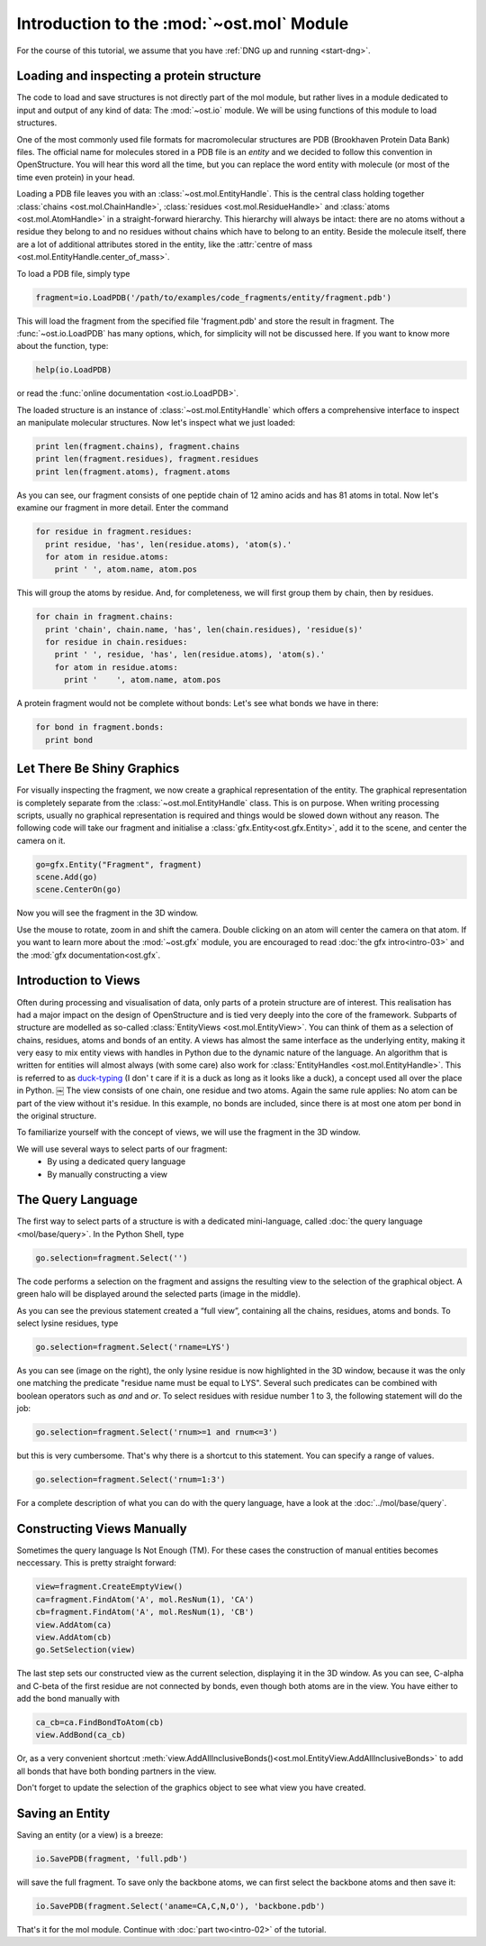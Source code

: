 Introduction to the :mod:`~ost.mol` Module
================================================================================

For the course of this tutorial, we assume that you have :ref:`DNG up and running <start-dng>`.

Loading and inspecting a protein structure
--------------------------------------------------------------------------------

The code to load and save structures is not directly part of the mol module, but rather lives in a module dedicated to input and output of any kind of data: The 
:mod:`~ost.io` module. We will be using functions of this module to load 
structures. 

One of the most commonly used file formats for macromolecular structures are 
PDB (Brookhaven Protein Data Bank) files. The official name for  molecules 
stored in a PDB file is an *entity* and we decided to follow this convention 
in OpenStructure. You will hear this word all the time, but you can replace 
the word entity with molecule (or most of the time even protein) in your head.

Loading a PDB file leaves you with an :class:`~ost.mol.EntityHandle`. This is
the central class holding together :class:`chains <ost.mol.ChainHandle>`,
:class:`residues <ost.mol.ResidueHandle>` and
:class:`atoms <ost.mol.AtomHandle>` in a straight-forward hierarchy. This
hierarchy will always be intact: there are no atoms without a residue they
belong to and no residues without chains which have to belong to an entity.
Beside the molecule itself, there are a lot of additional attributes stored in
the entity, like the
:attr:`centre of mass <ost.mol.EntityHandle.center_of_mass>`.

To load a PDB file, simply type

.. code-block:: python

   fragment=io.LoadPDB('/path/to/examples/code_fragments/entity/fragment.pdb')

This will load the fragment from the specified file 'fragment.pdb' and store the 
result in fragment.  The :func:`~ost.io.LoadPDB` has many options, which, for
simplicity will not be discussed here. If you want to know more about the 
function, type:

.. code-block:: python

   help(io.LoadPDB)

or read the :func:`online documentation <ost.io.LoadPDB>`.
     
The loaded structure is an instance of :class:`~ost.mol.EntityHandle` which offers a comprehensive interface to inspect an manipulate molecular structures. Now let's inspect what we just loaded:

.. code-block:: python

   print len(fragment.chains), fragment.chains
   print len(fragment.residues), fragment.residues
   print len(fragment.atoms), fragment.atoms

As you can see, our fragment consists of one peptide chain of 12 amino acids and 
has 81 atoms in total. Now let's examine our fragment in more detail. Enter the 
command
    
.. code-block:: python

  for residue in fragment.residues:
    print residue, 'has', len(residue.atoms), 'atom(s).'
    for atom in residue.atoms:
      print ' ', atom.name, atom.pos


This will group the atoms by residue. And, for completeness, we will first group them by chain, then by residues.

.. code-block:: python

  for chain in fragment.chains:
    print 'chain', chain.name, 'has', len(chain.residues), 'residue(s)'
    for residue in chain.residues:
      print ' ', residue, 'has', len(residue.atoms), 'atom(s).'
      for atom in residue.atoms:
        print '    ', atom.name, atom.pos

A protein fragment would not be complete without bonds: Let's see 
what bonds we have in there:

.. code-block:: python
  
  for bond in fragment.bonds:
    print bond
    
Let There Be Shiny Graphics
--------------------------------------------------------------------------------

For visually inspecting the fragment, we now create a graphical representation 
of the entity. The graphical representation is completely separate from the :class:`~ost.mol.EntityHandle` class. This is on purpose. When writing processing scripts, usually no graphical representation is required and things would be slowed down without any reason. The following code will take our fragment and initialise a :class:`gfx.Entity<ost.gfx.Entity>`, add it to the scene, and center the camera on it.

.. code-block:: python
  
  go=gfx.Entity("Fragment", fragment)
  scene.Add(go)
  scene.CenterOn(go)


Now you will see the fragment in the 3D window.

Use the mouse to rotate, zoom in and shift the camera. Double clicking on an 
atom will center the camera on that atom. If you want to learn more about the 
:mod:`~ost.gfx` module, you are encouraged to read :doc:`the gfx 
intro<intro-03>` and the :mod:`gfx documentation<ost.gfx`.

Introduction to Views
--------------------------------------------------------------------------------

Often during processing and visualisation of data, only parts of a protein 
structure are of interest. This realisation has had a major impact on the design 
of OpenStructure and is tied very deeply into the core of the framework. 
Subparts of structure are modelled as so-called :class:`EntityViews 
<ost.mol.EntityView>`. You can think of them as a selection of chains, residues, 
atoms and bonds of an entity. A views has almost the same interface as the 
underlying entity, making it very easy to mix entity views with handles in 
Python due to the dynamic nature of the language. An algorithm that is written 
for entities will almost always (with some care) also work for 
:class:`EntityHandles <ost.mol.EntityHandle>`. This is referred to as 
`duck-typing <http://en.wikipedia.org/wiki/Duck_typing>`_ (I don' t care if it 
is a duck as long as it looks like a duck), a concept used all over the place in Python. 
￼
The view consists of one chain, one residue and two atoms. Again the same rule 
applies: No atom can be part of the view without it's residue. In this example, 
no bonds are included, since there is at most one atom per bond in the original structure.

To familiarize yourself with the concept of views, we will use the fragment in 
the 3D window.

We will use several ways to select parts of our fragment:
 * By using a dedicated query language
 * By manually constructing a view

The Query Language
--------------------------------------------------------------------------------

The first way to select parts of a structure is with a dedicated mini-language, 
called :doc:`the query language <mol/base/query>`. In the Python Shell, type

.. code-block:: python

  go.selection=fragment.Select('')
    
The code performs a selection on the fragment and assigns the resulting view to 
the selection of the graphical object. A green halo will be displayed around the 
selected parts (image in the middle).

.. image:: sel.png

As you can see the previous statement created a “full view”, containing all the 
chains, residues, atoms and bonds. To select lysine residues, type

.. code-block:: python

  go.selection=fragment.Select('rname=LYS')
    

As you can see (image on the right), the only lysine residue is now 
highlighted in the 3D window, because it was the only one matching the predicate 
"residue name must be equal to LYS". Several such predicates can be combined 
with boolean operators such as *and* and *or*. To select residues with residue 
number 1 to 3, the following statement will do the job:

.. code-block:: python

  go.selection=fragment.Select('rnum>=1 and rnum<=3')
    
but this is very cumbersome. That's why there is a shortcut to this statement. 
You can specify a range of values.

.. code-block:: python

  go.selection=fragment.Select('rnum=1:3')

For a complete description of what you can do with the query language, have a 
look at the :doc:`../mol/base/query`.


Constructing Views Manually
--------------------------------------------------------------------------------

Sometimes the query language Is Not Enough (TM). For these cases the 
construction of manual entities becomes neccessary. This is pretty straight 
forward:

.. code-block:: python

  view=fragment.CreateEmptyView()
  ca=fragment.FindAtom('A', mol.ResNum(1), 'CA')
  cb=fragment.FindAtom('A', mol.ResNum(1), 'CB')
  view.AddAtom(ca)
  view.AddAtom(cb)
  go.SetSelection(view)

The last step sets our constructed view as the current selection, displaying it 
in the 3D window. As you can see, C-alpha and C-beta of the first residue are 
not connected by bonds, even though both atoms are in the view. You have either 
to add the bond manually with

.. code-block:: python

  ca_cb=ca.FindBondToAtom(cb)
  view.AddBond(ca_cb)
    
Or, as a very convenient shortcut 
:meth:`view.AddAllInclusiveBonds()<ost.mol.EntityView.AddAllInclusiveBonds>` to 
add all bonds that have both bonding partners in the view.

Don't forget to update the selection of the graphics object to see what view you 
have created.

Saving an Entity
--------------------------------------------------------------------------------

Saving an entity (or a view) is a breeze:

.. code-block:: python

   io.SavePDB(fragment, 'full.pdb')

will save the full fragment. To save only the backbone atoms, we can first 
select the backbone atoms and then save it:

.. code-block:: python

   io.SavePDB(fragment.Select('aname=CA,C,N,O'), 'backbone.pdb')

That's it for the mol module. Continue with :doc:`part two<intro-02>` of the 
tutorial.

..  LocalWords:  attr
